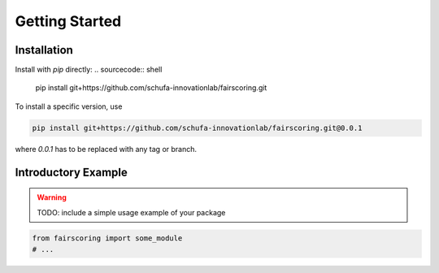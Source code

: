 Getting Started
===============

Installation
------------

Install with `pip` directly:
.. sourcecode:: shell

   pip install git+https://github.com/schufa-innovationlab/fairscoring.git

To install a specific version, use

.. sourcecode:: shell

   pip install git+https://github.com/schufa-innovationlab/fairscoring.git@0.0.1

where `0.0.1` has to be replaced with any tag or branch.



Introductory Example
--------------------
.. warning::
   TODO: include a simple usage example of your package

.. sourcecode:: shell

   from fairscoring import some_module
   # ...
